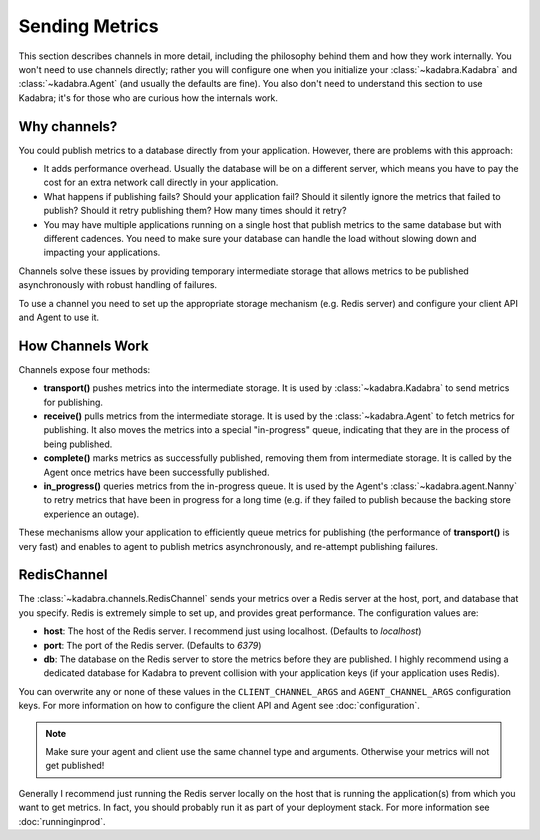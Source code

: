 .. _sending:

Sending Metrics
===============

This section describes channels in more detail, including the philosophy behind
them and how they work internally. You won't need to use channels directly;
rather you will configure one when you initialize your 
:class:`~kadabra.Kadabra` and :class:`~kadabra.Agent` (and usually the defaults
are fine). You also don't need to understand this section to use Kadabra; it's
for those who are curious how the internals work.

Why channels?
-------------

You could publish metrics to a database directly from your application.
However, there are problems with this approach:

- It adds performance overhead. Usually the database will be on a different
  server, which means you have to pay the cost for an extra network call
  directly in your application.
- What happens if publishing fails? Should your application fail? Should it
  silently ignore the metrics that failed to publish? Should it retry
  publishing them? How many times should it retry?
- You may have multiple applications running on a single host that publish 
  metrics to the same database but with different cadences. You need to make
  sure your database can handle the load without slowing down and impacting
  your applications.

Channels solve these issues by providing temporary intermediate storage that
allows metrics to be published asynchronously with robust handling of failures.

To use a channel you need to set up the appropriate storage mechanism (e.g.
Redis server) and configure your client API and Agent to use it.

How Channels Work
-----------------

Channels expose four methods:

- **transport()** pushes metrics into the intermediate storage. It is used by
  :class:`~kadabra.Kadabra` to send metrics for publishing.
- **receive()** pulls metrics from the intermediate storage. It is used by the
  :class:`~kadabra.Agent` to fetch metrics for publishing. It also moves the
  metrics into a special "in-progress" queue, indicating that they are in the
  process of being published.
- **complete()** marks metrics as successfully published, removing them from
  intermediate storage. It is called by the Agent once metrics have been
  successfully published.
- **in_progress()** queries metrics from the in-progress queue. It is used by
  the Agent's :class:`~kadabra.agent.Nanny` to retry metrics that have been
  in progress for a long time (e.g. if they failed to publish because the
  backing store experience an outage).

These mechanisms allow your application to efficiently queue metrics for
publishing (the performance of **transport()** is very fast) and enables to
agent to publish metrics asynchronously, and re-attempt publishing failures.

RedisChannel
------------

The :class:`~kadabra.channels.RedisChannel` sends your metrics over a Redis
server at the host, port, and database that you specify. Redis is extremely
simple to set up, and provides great performance. The configuration values are:

- **host**: The host of the Redis server. I recommend just using localhost.
  (Defaults to `localhost`)
- **port**: The port of the Redis server. (Defaults to `6379`)
- **db**: The database on the Redis server to store the metrics before they are
  published. I highly recommend using a dedicated database for Kadabra to
  prevent collision with your application keys (if your application uses
  Redis).

You can overwrite any or none of these values in the ``CLIENT_CHANNEL_ARGS``
and ``AGENT_CHANNEL_ARGS`` configuration keys. For more information on how to
configure the client API and Agent see :doc:`configuration`.

.. note:: Make sure your agent and client use the same channel type and
          arguments. Otherwise your metrics will not get published!

Generally I recommend just running the Redis server locally on the host that is
running the application(s) from which you want to get metrics. In fact, you
should probably run it as part of your deployment stack. For more information
see :doc:`runninginprod`.
